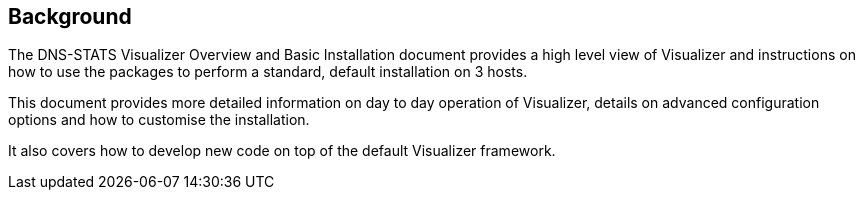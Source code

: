 == Background

The DNS-STATS Visualizer Overview and Basic Installation document provides a high
level view of Visualizer and instructions on how to use the packages to perform
a standard, default installation on 3 hosts.

This document provides more detailed information on day to day operation of Visualizer,
details on advanced configuration options and how to customise the installation.

It also covers how to develop new code on top of the default Visualizer framework.
